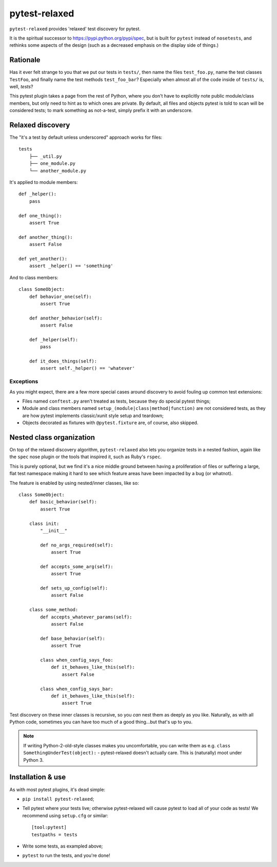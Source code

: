 ==============
pytest-relaxed
==============

``pytest-relaxed`` provides 'relaxed' test discovery for pytest.

It is the spiritual successor to https://pypi.python.org/pypi/spec, but is
built for ``pytest`` instead of ``nosetests``, and rethinks some aspects of
the design (such as a decreased emphasis on the display side of things.)


Rationale
=========

Has it ever felt strange to you that we put our tests in ``tests/``, then name
the files ``test_foo.py``, name the test classes ``TestFoo``, and finally
name the test methods ``test_foo_bar``? Especially when almost all of the code
inside of ``tests/`` is, well, *tests*?

This pytest plugin takes a page from the rest of Python, where you don't have
to explicitly note public module/class members, but only need to hint as to
which ones are private. By default, all files and objects pytest is told to
scan will be considered tests; to mark something as not-a-test, simply prefix
it with an underscore.


Relaxed discovery
=================

The "it's a test by default unless underscored" approach works for files::

    tests
	├── _util.py
	├── one_module.py
	└── another_module.py

It's applied to module members::

    def _helper():
        pass

    def one_thing():
        assert True

    def another_thing():
        assert False

    def yet_another():
        assert _helper() == 'something'

And to class members::

    class SomeObject:
        def behavior_one(self):
            assert True

        def another_behavior(self):
            assert False

        def _helper(self):
            pass

        def it_does_things(self):
            assert self._helper() == 'whatever'

Exceptions
----------

As you might expect, there are a few more special cases around discovery to
avoid fouling up common test extensions:

- Files named ``conftest.py`` aren't treated as tests, because they do special
  pytest things;
- Module and class members named ``setup_(module|class|method|function)`` are
  not considered tests, as they are how pytest implements classic/xunit style
  setup and teardown;
- Objects decorated as fixtures with ``@pytest.fixture`` are, of course,
  also skipped.


Nested class organization
=========================

On top of the relaxed discovery algorithm, ``pytest-relaxed`` also lets you
organize tests in a nested fashion, again like the ``spec`` nose plugin or the
tools that inspired it, such as Ruby's ``rspec``.

This is purely optional, but we find it's a nice middle ground between having a
proliferation of files or suffering a large, flat test namespace making it hard
to see which feature areas have been impacted by a bug (or whatnot).

The feature is enabled by using nested/inner classes, like so::

    class SomeObject:
        def basic_behavior(self):
            assert True

        class init:
            "__init__"

            def no_args_required(self):
                assert True

            def accepts_some_arg(self):
                assert True

            def sets_up_config(self):
                assert False

        class some_method:
            def accepts_whatever_params(self):
                assert False

            def base_behavior(self):
                assert True

            class when_config_says_foo:
                def it_behaves_like_this(self):
                    assert False

            class when_config_says_bar:
                def it_behaves_like_this(self):
                    assert True

Test discovery on these inner classes is recursive, so you *can* nest them as
deeply as you like. Naturally, as with all Python code, sometimes you can have
too much of a good thing...but that's up to you.

.. note::
    If writing Python-2-old-style classes makes you uncomfortable, you can
    write them as e.g. ``class SomethingUnderTest(object):`` - pytest-relaxed
    doesn't actually care. This is (naturally) moot under Python 3.


Installation & use
==================

As with most pytest plugins, it's dead simple:

- ``pip install pytest-relaxed``;
- Tell pytest where your tests live; otherwise pytest-relaxed will cause
  pytest to load all of your code as tests! We recommend using ``setup.cfg``
  or similar::

    [tool:pytest]
    testpaths = tests

- Write some tests, as exampled above;
- ``pytest`` to run the tests, and you're done!
